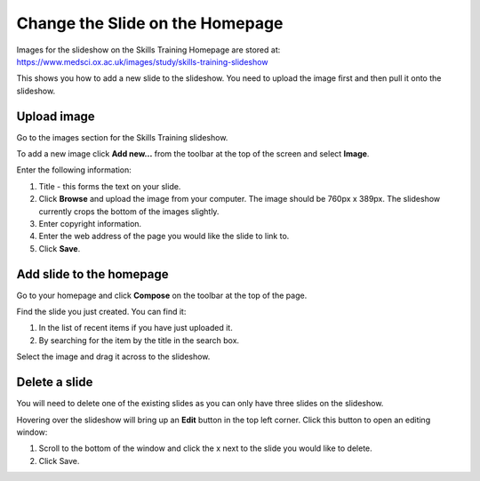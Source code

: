 Change the Slide on the Homepage
================================

Images for the slideshow on the Skills Training Homepage are stored at: `https://www.medsci.ox.ac.uk/images/study/skills-training-slideshow <https://www.medsci.ox.ac.uk/images/study/skills-training-slideshow>`_ 

This shows you how to add a new slide to the slideshow. You need to upload the image first and then pull it onto the slideshow. 

Upload image
------------

.. image:: images/change-the-slide-on-the-homepage/upload-image.png
   :alt: 
   :height: 239px
   :width: 364px
   :align: center


Go to the images section for the Skills Training slideshow. 

To add a new image click **Add new...** from the toolbar at the top of the screen and select **Image**.

.. image:: images/change-the-slide-on-the-homepage/519b12d0-315c-490e-8717-17873a349c23.png
   :alt: 
   :height: 1016px
   :width: 683px
   :align: center


Enter the following information:

#. Title - this forms the text on your slide.
#. Click **Browse** and upload the image from your computer. The image should be 760px x 389px. The slideshow currently crops the bottom of the images slightly. 
#. Enter copyright information.
#. Enter the web address of the page you would like the slide to link to. 
#. Click **Save**. 

Add slide to the homepage
-------------------------

.. image:: images/change-the-slide-on-the-homepage/add-slide-to-the-homepage.png
   :alt: 
   :height: 179px
   :width: 397px
   :align: center


Go to your homepage and click **Compose** on the toolbar at the top of the page. 

.. image:: images/change-the-slide-on-the-homepage/c0a23c91-33f4-4fbf-a5b9-68cf4e605728.png
   :alt: 
   :height: 406px
   :width: 416px
   :align: center


Find the slide you just created. You can find it:

#. In the list of recent items if you have just uploaded it.
#. By searching for the item by the title in the search box.

.. image:: images/change-the-slide-on-the-homepage/b279fa98-f18a-4280-aee0-a9dded10e32d.png
   :alt: 
   :height: 328px
   :width: 834px
   :align: center


Select the image and drag it across to the slideshow.  

Delete a slide
--------------

.. image:: images/change-the-slide-on-the-homepage/delete-a-slide.png
   :alt: 
   :height: 253px
   :width: 337px
   :align: center


You will need to delete one of the existing slides as you can only have three slides on the slideshow.

Hovering over the slideshow will bring up an **Edit** button in the top left corner. Click this button to open an editing window:

.. image:: images/change-the-slide-on-the-homepage/57b81bbc-cff4-41d3-94ef-057ed3cee0ee.png
   :alt: 
   :height: 472px
   :width: 860px
   :align: center


#. Scroll to the bottom of the window and click  the x next to the slide you would like to delete. 
#. Click Save.